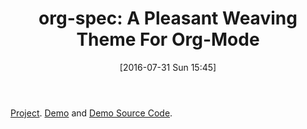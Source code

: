 #+BLOG: wisdomandwonder
#+POSTID: 10340
#+DATE: [2016-07-31 Sun 15:45]
#+OPTIONS: toc:nil num:nil todo:nil pri:nil tags:nil ^:nil
#+CATEGORY: Article
#+TAGS: Babel, Emacs, Ide, Lisp, Literate Programming, Programming Language, Reproducible research, elisp, org-mode
#+TITLE: org-spec: A Pleasant Weaving Theme For Org-Mode

[[https://github.com/thi-ng/org-spec][Project]]. [[http://demo.thi.ng/org-spec/][Demo]] and [[https://raw.githubusercontent.com/thi-ng/org-spec/master/index.org][Demo Source Code]].
